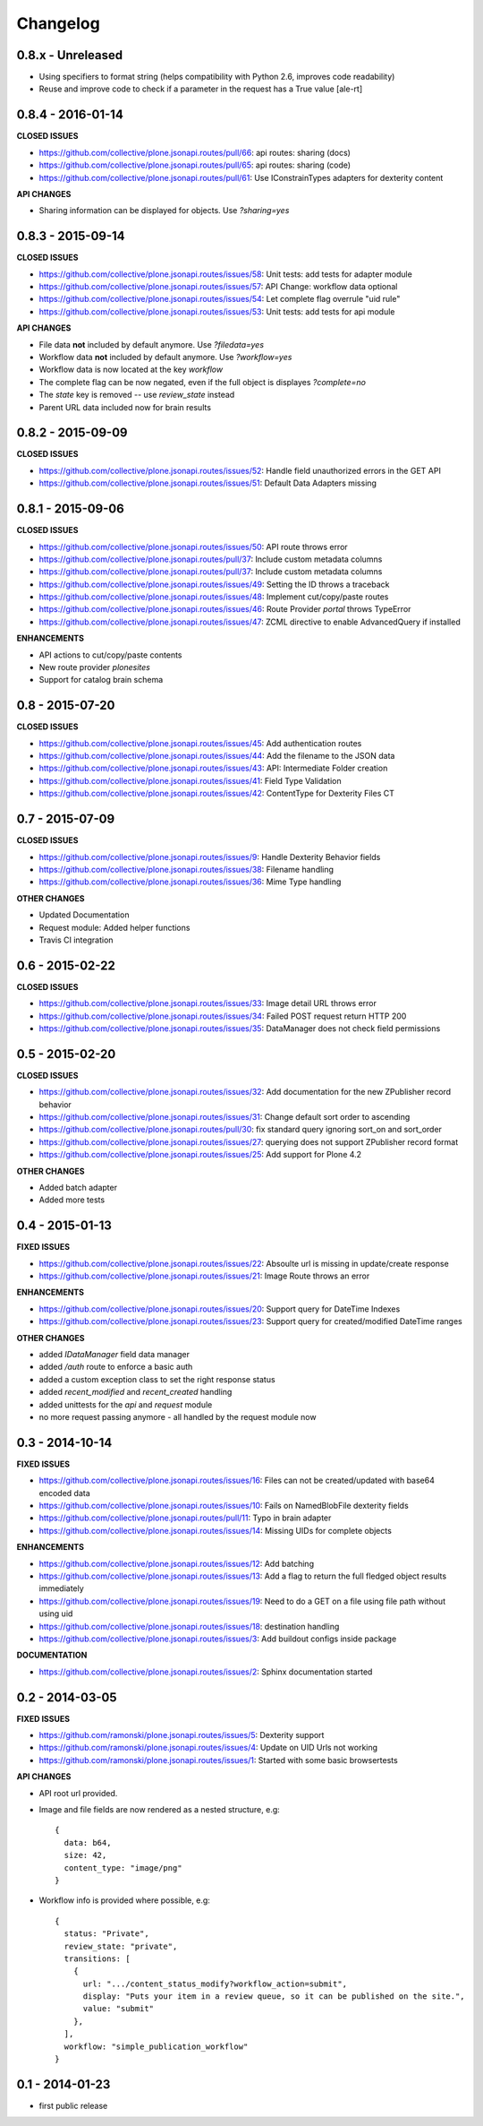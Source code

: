 .. _Changelog:

Changelog
=========

0.8.x - Unreleased
------------------

- Using specifiers to format string (helps compatibility with Python 2.6,
  improves code readability)
- Reuse and improve code to check if a parameter in the request
  has a True value
  [ale-rt]

0.8.4 - 2016-01-14
------------------

**CLOSED ISSUES**

- https://github.com/collective/plone.jsonapi.routes/pull/66: api routes: sharing (docs)
- https://github.com/collective/plone.jsonapi.routes/pull/65: api routes: sharing (code)
- https://github.com/collective/plone.jsonapi.routes/pull/61: Use IConstrainTypes adapters for dexterity content

**API CHANGES**

- Sharing information can be displayed for objects. Use `?sharing=yes`


0.8.3 - 2015-09-14
------------------

**CLOSED ISSUES**

- https://github.com/collective/plone.jsonapi.routes/issues/58: Unit tests: add tests for adapter module
- https://github.com/collective/plone.jsonapi.routes/issues/57: API Change: workflow data optional
- https://github.com/collective/plone.jsonapi.routes/issues/54: Let complete flag overrule "uid rule"
- https://github.com/collective/plone.jsonapi.routes/issues/53: Unit tests: add tests for api module

**API CHANGES**

- File data **not** included by default anymore. Use `?filedata=yes`

- Workflow data **not** included by default anymore. Use `?workflow=yes`

- Workflow data is now located at the key `workflow`

- The complete flag can be now negated, even if the full object is displayes `?complete=no`

- The `state` key is removed -- use `review_state` instead

- Parent URL data included now for brain results


0.8.2 - 2015-09-09
------------------

**CLOSED ISSUES**

- https://github.com/collective/plone.jsonapi.routes/issues/52: Handle field unauthorized errors in the GET API
- https://github.com/collective/plone.jsonapi.routes/issues/51: Default Data Adapters missing


0.8.1 - 2015-09-06
------------------

**CLOSED ISSUES**

- https://github.com/collective/plone.jsonapi.routes/issues/50: API route throws error
- https://github.com/collective/plone.jsonapi.routes/pull/37:   Include custom metadata columns
- https://github.com/collective/plone.jsonapi.routes/pull/37:   Include custom metadata columns
- https://github.com/collective/plone.jsonapi.routes/issues/49: Setting the ID throws a traceback
- https://github.com/collective/plone.jsonapi.routes/issues/48: Implement cut/copy/paste routes
- https://github.com/collective/plone.jsonapi.routes/issues/46: Route Provider `portal` throws TypeError
- https://github.com/collective/plone.jsonapi.routes/issues/47: ZCML directive to enable AdvancedQuery if installed


**ENHANCEMENTS**

- API actions to cut/copy/paste contents
- New route provider `plonesites`
- Support for catalog brain schema


0.8 - 2015-07-20
----------------

**CLOSED ISSUES**

- https://github.com/collective/plone.jsonapi.routes/issues/45: Add authentication routes
- https://github.com/collective/plone.jsonapi.routes/issues/44: Add the filename to the JSON data
- https://github.com/collective/plone.jsonapi.routes/issues/43: API: Intermediate Folder creation
- https://github.com/collective/plone.jsonapi.routes/issues/41: Field Type Validation
- https://github.com/collective/plone.jsonapi.routes/issues/42: ContentType for Dexterity Files CT


0.7 - 2015-07-09
----------------

**CLOSED ISSUES**

- https://github.com/collective/plone.jsonapi.routes/issues/9:  Handle Dexterity Behavior fields
- https://github.com/collective/plone.jsonapi.routes/issues/38: Filename handling
- https://github.com/collective/plone.jsonapi.routes/issues/36: Mime Type handling


**OTHER CHANGES**

- Updated Documentation
- Request module: Added helper functions
- Travis CI integration


0.6 - 2015-02-22
----------------

**CLOSED ISSUES**

- https://github.com/collective/plone.jsonapi.routes/issues/33: Image detail URL throws error
- https://github.com/collective/plone.jsonapi.routes/issues/34: Failed POST request return HTTP 200
- https://github.com/collective/plone.jsonapi.routes/issues/35: DataManager does not check field permissions


0.5 - 2015-02-20
----------------

**CLOSED ISSUES**

- https://github.com/collective/plone.jsonapi.routes/issues/32: Add documentation for the new ZPublisher record behavior
- https://github.com/collective/plone.jsonapi.routes/issues/31: Change default sort order to ascending
- https://github.com/collective/plone.jsonapi.routes/pull/30:   fix standard query ignoring sort_on and sort_order
- https://github.com/collective/plone.jsonapi.routes/issues/27: querying does not support ZPublisher record format
- https://github.com/collective/plone.jsonapi.routes/issues/25: Add support for Plone 4.2

**OTHER CHANGES**

- Added batch adapter
- Added more tests


0.4 - 2015-01-13
----------------

**FIXED ISSUES**

- https://github.com/collective/plone.jsonapi.routes/issues/22: Absoulte url is missing in update/create response
- https://github.com/collective/plone.jsonapi.routes/issues/21: Image Route throws an error

**ENHANCEMENTS**

- https://github.com/collective/plone.jsonapi.routes/issues/20: Support query for DateTime Indexes
- https://github.com/collective/plone.jsonapi.routes/issues/23: Support query for created/modified DateTime ranges

**OTHER CHANGES**

- added `IDataManager` field data manager
- added `/auth` route to enforce a basic auth
- added a custom exception class to set the right response status
- added `recent_modified` and `recent_created` handling
- added unittests for the `api` and `request` module
- no more request passing anymore - all handled by the request module now


0.3 - 2014-10-14
----------------

**FIXED ISSUES**

- https://github.com/collective/plone.jsonapi.routes/issues/16: Files can not be created/updated with base64 encoded data

- https://github.com/collective/plone.jsonapi.routes/issues/10: Fails on NamedBlobFile dexterity fields

- https://github.com/collective/plone.jsonapi.routes/pull/11: Typo in brain adapter

- https://github.com/collective/plone.jsonapi.routes/issues/14: Missing UIDs for complete objects

**ENHANCEMENTS**

- https://github.com/collective/plone.jsonapi.routes/issues/12: Add batching

- https://github.com/collective/plone.jsonapi.routes/issues/13: Add a flag to return the full fledged object results immediately

- https://github.com/collective/plone.jsonapi.routes/issues/19: Need to do a GET on a file using file path without using uid

- https://github.com/collective/plone.jsonapi.routes/issues/18: destination handling

- https://github.com/collective/plone.jsonapi.routes/issues/3: Add buildout configs inside package


**DOCUMENTATION**

- https://github.com/collective/plone.jsonapi.routes/issues/2: Sphinx documentation started


0.2 - 2014-03-05
----------------

**FIXED ISSUES**

- https://github.com/ramonski/plone.jsonapi.routes/issues/5: Dexterity support

- https://github.com/ramonski/plone.jsonapi.routes/issues/4: Update on UID Urls not working

- https://github.com/ramonski/plone.jsonapi.routes/issues/1: Started with some basic browsertests


**API CHANGES**

- API root url provided.

- Image and file fields are now rendered as a nested structure, e.g::

      {
        data: b64,
        size: 42,
        content_type: "image/png"
      }

- Workflow info is provided where possible, e.g::

      {
        status: "Private",
        review_state: "private",
        transitions: [
          {
            url: ".../content_status_modify?workflow_action=submit",
            display: "Puts your item in a review queue, so it can be published on the site.",
            value: "submit"
          },
        ],
        workflow: "simple_publication_workflow"
      }


0.1 - 2014-01-23
----------------

- first public release
